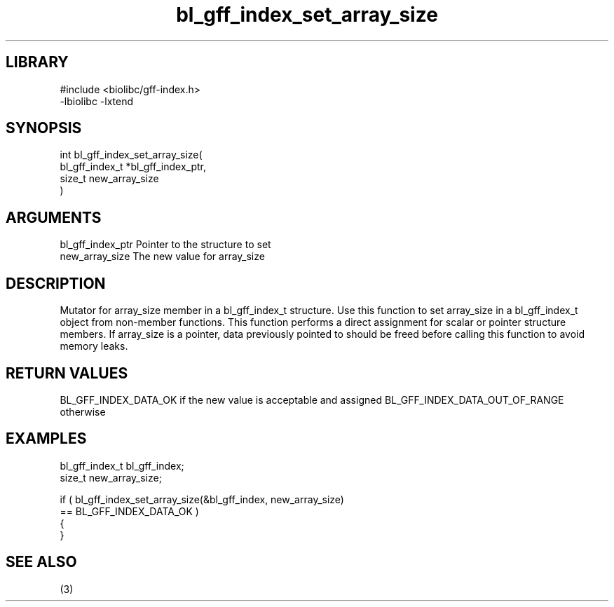 \" Generated by c2man from bl_gff_index_set_array_size.c
.TH bl_gff_index_set_array_size 3

.SH LIBRARY
\" Indicate #includes, library name, -L and -l flags
.nf
.na
#include <biolibc/gff-index.h>
-lbiolibc -lxtend
.ad
.fi

\" Convention:
\" Underline anything that is typed verbatim - commands, etc.
.SH SYNOPSIS
.PP
.nf
.na
int     bl_gff_index_set_array_size(
            bl_gff_index_t *bl_gff_index_ptr,
            size_t new_array_size
            )
.ad
.fi

.SH ARGUMENTS
.nf
.na
bl_gff_index_ptr Pointer to the structure to set
new_array_size  The new value for array_size
.ad
.fi

.SH DESCRIPTION

Mutator for array_size member in a bl_gff_index_t structure.
Use this function to set array_size in a bl_gff_index_t object
from non-member functions.  This function performs a direct
assignment for scalar or pointer structure members.  If
array_size is a pointer, data previously pointed to should
be freed before calling this function to avoid memory
leaks.

.SH RETURN VALUES

BL_GFF_INDEX_DATA_OK if the new value is acceptable and assigned
BL_GFF_INDEX_DATA_OUT_OF_RANGE otherwise

.SH EXAMPLES
.nf
.na

bl_gff_index_t  bl_gff_index;
size_t          new_array_size;

if ( bl_gff_index_set_array_size(&bl_gff_index, new_array_size)
        == BL_GFF_INDEX_DATA_OK )
{
}
.ad
.fi

.SH SEE ALSO

(3)

